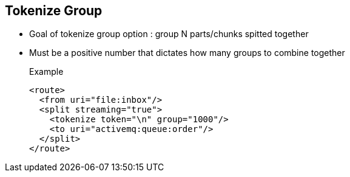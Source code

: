 :noaudio:

[#tokenize-group]
== Tokenize Group

* Goal of tokenize group option : group N parts/chunks spitted together
* Must be a positive number that dictates how many groups to combine together
+
.Example
[source,xml]
----
<route>
  <from uri="file:inbox"/>
  <split streaming="true">
    <tokenize token="\n" group="1000"/>
    <to uri="activemq:queue:order"/>
  </split>
</route>
----

ifdef::showscript[]
[.notes]
****

== Tokenize Group

Another benefit of the tokenize language is that it offers the possibility to group items splitted. This feature that we could compare to a batch mechanism allows to generate a group of items
that the Camel processor will add within the new Exchange created. The benefit of this approach is that again like the stream option, you will reduce the memory footprint by adding the group of items
as an object withing the new exchange created. To use this option, simply define the group XML attribute within the XML tag or pass tge group integer value within the method tokenize.
Of course, the grouping value must a valid integer not null and not negative.

****
endif::showscript[]